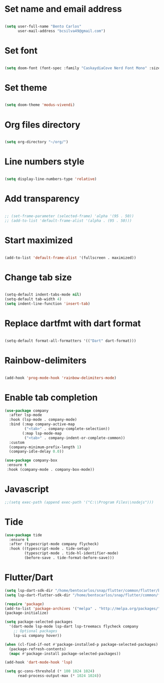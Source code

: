 * Set name and email address
#+begin_src emacs-lisp

(setq user-full-name "Bento Carlos"
      user-mail-address "bcsilva49@gmail.com")
#+end_src

* Set font

#+begin_src emacs-lisp

(setq doom-font (font-spec :family "CaskaydiaCove Nerd Font Mono" :size 16))

#+end_src

* Set theme
#+begin_src emacs-lisp

(setq doom-theme 'modus-vivendi)

#+end_src

* Org files directory
#+begin_src emacs-lisp

(setq org-directory "~/org/")

#+end_src

* Line numbers style
#+begin_src emacs-lisp

(setq display-line-numbers-type 'relative)

#+end_src

* Add transparency
#+begin_src emacs-lisp

;; (set-frame-parameter (selected-frame) 'alpha '(95 . 50))
;; (add-to-list 'default-frame-alist '(alpha . (95 . 50)))

#+end_src

* Start maximized
#+begin_src emacs-lisp

(add-to-list 'default-frame-alist '(fullscreen . maximized))

#+end_src

* Change tab size
#+begin_src emacs-lisp

(setq-default indent-tabs-mode nil)
(setq-default tab-width 4)
(setq indent-line-function 'insert-tab)

#+end_src

* Replace dartfmt with dart format
#+begin_src emacs-lisp

(setq-default format-all-formatters '(("Dart" dart-format)))

#+end_src

* Rainbow-delimiters
#+begin_src emacs-lisp

(add-hook 'prog-mode-hook 'rainbow-delimiters-mode)

#+end_src

* Enable tab completion
#+begin_src emacs-lisp
(use-package company
  :after lsp-mode
  :hook (lsp-mode . company-mode)
  :bind (:map company-active-map
         ("<tab>" . company-complete-selection))
        (:map lsp-mode-map
         ("<tab>" . company-indent-or-complete-common))
  :custom
  (company-minimum-prefix-length 1)
  (company-idle-delay 0.0))

(use-package company-box
 :ensure t
 :hook (company-mode . company-box-mode))

#+end_src

* Javascript

#+begin_src emacs-lisp
;;(setq exec-path (append exec-path '("C:\\Program Files\\nodejs")))
#+end_src

* Tide
#+begin_src emacs-lisp
(use-package tide
  :ensure t
  :after (typescript-mode company flycheck)
  :hook ((typescript-mode . tide-setup)
         (typescript-mode . tide-hl-identifier-mode)
         (before-save . tide-format-before-save)))
#+end_src

* Flutter/Dart
#+begin_src emacs-lisp
(setq lsp-dart-sdk-dir "/home/bentocarlos/snap/flutter/common/flutter/bin/cache/dart-sdk")
(setq lsp-dart-flutter-sdk-dir "/home/bentocarlos/snap/flutter/common/flutter")

(require 'package)
(add-to-list 'package-archives '("melpa" . "http://melpa.org/packages/") t)
(package-initialize)

(setq package-selected-packages
  '(dart-mode lsp-mode lsp-dart lsp-treemacs flycheck company
    ;; Optional packages
    lsp-ui company hover))

(when (cl-find-if-not #'package-installed-p package-selected-packages)
  (package-refresh-contents)
  (mapc #'package-install package-selected-packages))

(add-hook 'dart-mode-hook 'lsp)

(setq gc-cons-threshold (* 100 1024 1024)
      read-process-output-max (* 1024 1024))

#+end_src

